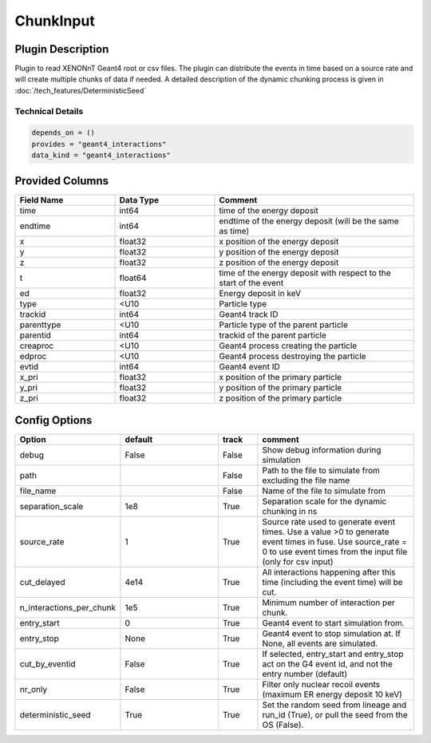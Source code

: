 ==========
ChunkInput
==========

Plugin Description
==================
Plugin to read XENONnT Geant4 root or csv files. The plugin can distribute the events
in time based on a source rate and will create multiple chunks of data if needed.
A detailed description of the dynamic chunking process is given in :doc:`/tech_features/DeterministicSeed`

Technical Details
-----------------

.. code-block:: python

   depends_on = ()
   provides = "geant4_interactions"
   data_kind = "geant4_interactions"

Provided Columns
================

.. list-table::
   :widths: 25 25 50
   :header-rows: 1

   * - Field Name
     - Data Type
     - Comment
   * - time
     - int64
     - time of the energy deposit
   * - endtime
     - int64
     - endtime of the energy deposit (will be the same as time)
   * - x
     - float32
     - x position of the energy deposit
   * - y
     - float32
     - y position of the energy deposit
   * - z
     - float32
     - z position of the energy deposit
   * - t
     - float64
     - time of the energy deposit with respect to the start of the event
   * - ed
     - float32
     - Energy deposit in keV
   * - type
     - <U10
     - Particle type 
   * - trackid
     - int64
     - Geant4 track ID
   * - parenttype
     - <U10
     - Particle type of the parent particle
   * - parentid
     - int64
     - trackid of the parent particle
   * - creaproc
     - <U10
     - Geant4 process creating the particle
   * - edproc
     - <U10
     - Geant4 process destroying the particle
   * - evtid
     - int64
     - Geant4 event ID
   * - x_pri
     - float32
     - x position of the primary particle
   * - y_pri
     - float32
     - y position of the primary particle
   * - z_pri
     - float32
     - z position of the primary particle

Config Options
==============

.. list-table::
   :widths: 25 25 10 40
   :header-rows: 1

   * - Option
     - default
     - track
     - comment
   * - debug
     - False
     - False
     - Show debug information during simulation
   * - path
     - 
     - False
     - Path to the file to simulate from excluding the file name
   * - file_name
     - 
     - False
     - Name of the file to simulate from
   * - separation_scale
     - 1e8
     - True
     - Separation scale for the dynamic chunking in ns
   * - source_rate
     - 1
     - True
     - Source rate used to generate event times. Use a value >0 to generate event times in fuse. Use source_rate = 0 to use event times from the input file (only for csv input)
   * - cut_delayed
     - 4e14
     - True
     - All interactions happening after this time (including the event time) will be cut.
   * - n_interactions_per_chunk
     - 1e5
     - True
     - Minimum number of interaction per chunk.
   * - entry_start
     - 0
     - True
     - Geant4 event to start simulation from. 
   * - entry_stop
     - None
     - True
     - Geant4 event to stop simulation at. If None, all events are simulated.
   * - cut_by_eventid
     - False
     - True
     - If selected, entry_start and entry_stop act on the G4 event id, and not the entry number (default)
   * - nr_only
     - False
     - True
     - Filter only nuclear recoil events (maximum ER energy deposit 10 keV)
   * - deterministic_seed
     - True
     - True
     - Set the random seed from lineage and run_id (True), or pull the seed from the OS (False).
